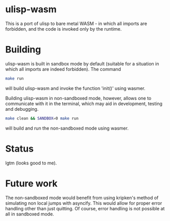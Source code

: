 * ulisp-wasm
This is a port of ulisp to bare metal WASM - in which all imports are forbidden, and the code is invoked only by the runtime.

* Building
ulisp-wasm is built in sandbox mode by default (suitable for a situation in which all imports are indeed forbidden).
The command
#+BEGIN_SRC bash
  make run
#+END_SRC
will build ulisp-wasm and invoke the function 'init()' using wasmer.

Building ulisp-wasm in non-sandboxed mode, however, allows one to communicate with it in the terminal, which may aid in development, testing and debugging.

#+BEGIN_SRC bash
  make clean && SANDBOX=0 make run
#+END_SRC
will build and run the non-sandboxed mode using wasmer.

* Status
lgtm (looks good to me).

* Future work
The non-sandboxed mode would benefit from using kripken's method of simulating non local jumps with asyncify.
This would allow for proper error handling other than just quitting.
Of course, error handling is not possible at all in sandboxed mode.

